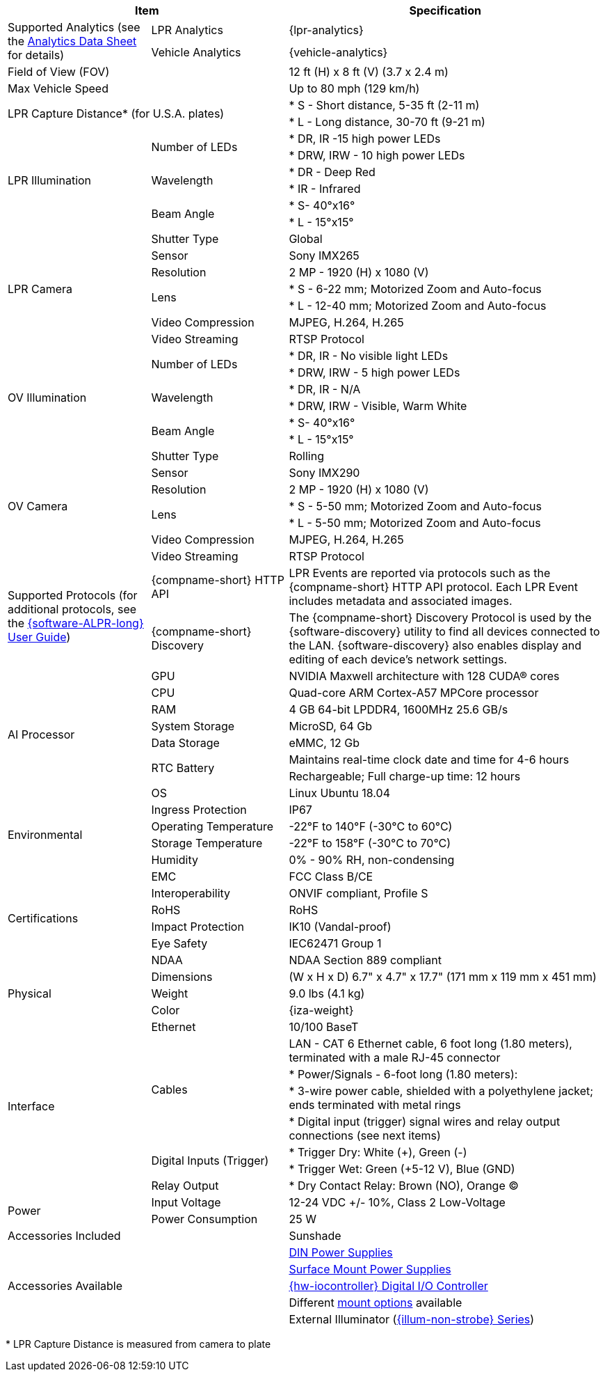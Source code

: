 [options="header",cols="24,23,53"]
|===
2+.^| Item
//{set:cellbgcolor:#c0c0c0}

.^| Specification
//{set:cellbgcolor:#c0c0c0}

.2+.^| Supported Analytics (see the xref:RoadViewALPR:DocList.adoc[Analytics Data Sheet] for details)
{set:cellbgcolor!}
.^| LPR Analytics
.^| {lpr-analytics}


.^| Vehicle Analytics
.^| {vehicle-analytics}

2+.^| Field of View (FOV)

.^| 12 ft (H) x 8 ft (V) (3.7 x 2.4 m)

2+.^| Max Vehicle Speed

.^| Up to 80 mph (129 km/h)

2.2+.^| LPR Capture Distance+++*+++ (for U.S.A. plates)

.^| * S - Short distance, 5-35 ft (2-11 m)



.^| * L - Long distance, 30-70 ft (9-21 m)

.6+.^| LPR Illumination
.2+.^| Number of LEDs
.^| * DR, IR -15 high power LEDs



.^| * DRW, IRW - 10 high power LEDs


.2+.^| Wavelength
.^| * DR - Deep Red



.^| * IR - Infrared


.2+.^| Beam Angle
.^| * S- 40°x16°



.^| * L - 15°x15°

.7+.^| LPR Camera
.^| Shutter Type
.^| Global


.^| Sensor
.^| Sony IMX265


.^| Resolution
.^| 2 MP - 1920 (H) x 1080 (V)


.2+.^| Lens
.^| * S - 6-22 mm; Motorized Zoom and Auto-focus



.^| * L - 12-40 mm; Motorized Zoom and Auto-focus


.^| Video Compression
.^| MJPEG, H.264, H.265


.^| Video Streaming
.^| RTSP Protocol

.6+.^| OV Illumination
.2+.^| Number of LEDs
.^| * DR, IR - No visible light LEDs



.^| * DRW, IRW - 5 high power LEDs


.2+.^| Wavelength
.^| * DR, IR - N/A



.^| * DRW, IRW - Visible, Warm White


.2+.^| Beam Angle
.^| * S- 40°x16°



.^| * L - 15°x15°

.7+.^| OV Camera
.^| Shutter Type
.^| Rolling


.^| Sensor
.^| Sony IMX290


.^| Resolution
.^| 2 MP - 1920 (H) x 1080 (V)


.2+.^| Lens
.^| * S - 5-50 mm; Motorized Zoom and Auto-focus



.^| * L - 5-50 mm; Motorized Zoom and Auto-focus


.^| Video Compression
.^| MJPEG, H.264, H.265


.^| Video Streaming
.^| RTSP Protocol

.2+.^| Supported Protocols (for additional protocols, see the xref:RoadViewALPR:DocList.adoc[ {software-ALPR-long} User Guide])
.^| {compname-short} HTTP API
.^| LPR Events are reported via protocols such as the {compname-short} HTTP API protocol. Each LPR Event includes metadata and associated images.


.^| {compname-short} Discovery
.^| The {compname-short} Discovery Protocol is used by the {software-discovery} utility to find all devices connected to the LAN. {software-discovery} also enables display and editing of each device's network settings.

.8+.^| AI Processor
.^| GPU
.^| NVIDIA Maxwell architecture with 128 CUDA® cores


.^| CPU
.^| Quad-core ARM Cortex-A57 MPCore processor


.^| RAM
.^| 4 GB 64-bit LPDDR4, 1600MHz 25.6 GB/s


.^| System Storage
.^| MicroSD, 64 Gb


.^| Data Storage
.^| eMMC, 12 Gb


.2+.^| RTC Battery
.^| Maintains real-time clock date and time for 4-6 hours



.^| Rechargeable; Full charge-up time: 12 hours


.^| OS
.^| Linux Ubuntu 18.04

.4+.^| Environmental
.^| Ingress Protection
.^| IP67


.^| Operating Temperature
.^| -22°F to 140°F (-30°C to 60°C)


.^| Storage Temperature
.^| -22°F to 158°F (-30°C to 70°C)


.^| Humidity
.^| 0% - 90% RH, non-condensing

.6+.^| Certifications
.^| EMC
.^| FCC Class B/CE


.^| Interoperability
.^| ONVIF compliant, Profile S


.^| RoHS
.^| RoHS


.^| Impact Protection
.^| IK10 (Vandal-proof)


.^| Eye Safety
.^| IEC62471 Group 1


.^| NDAA
.^| NDAA Section 889 compliant

.3+.^| Physical
.^| Dimensions
.^| (W x H x D) 6.7" x 4.7" x 17.7" (171 mm x 119 mm x 451 mm)


.^| Weight
.^| 9.0 lbs (4.1 kg)


.^| Color
.^| {iza-weight}

.8+.^| Interface
.^| Ethernet
.^| 10/100 BaseT


.4+.^| Cables
.^| LAN - CAT 6 Ethernet cable, 6 foot long (1.80 meters), terminated with a male RJ-45 connector



.^| * Power/Signals - 6-foot long (1.80 meters):



.^| * 3-wire power cable, shielded with a polyethylene jacket; ends terminated with metal rings



.^| * Digital input (trigger) signal wires and relay output connections (see next items)


.2+.^| Digital Inputs (Trigger)
.^| * Trigger Dry: White ({plus}), Green (-)



.^| * Trigger Wet: Green ({plus}5-12 V), Blue (GND)


.^| Relay Output
.^| * Dry Contact Relay: Brown (NO), Orange (C)

.2+.^| Power
.^| Input Voltage
.^| 12-24 VDC {plus}/- 10%, Class 2 Low-Voltage


.^| Power Consumption
.^| 25 W

2+.^| Accessories Included

.^| Sunshade

2.5+.^| Accessories Available

.^| xref:IZPWR:DocList.adoc[DIN Power Supplies]



.^| xref:IZPWR:DocList.adoc[Surface Mount Power Supplies]



.^| xref:IZIO:DocList.adoc[{hw-iocontroller} Digital I/O Controller]



.^| Different xref:MNT-ProdToMountMap:DocList.adoc[mount options] available



.^| External Illuminator (xref:IZL:DocList.adoc[{illum-non-strobe} Series])

|===

+++*+++ LPR Capture Distance is measured from camera to plate